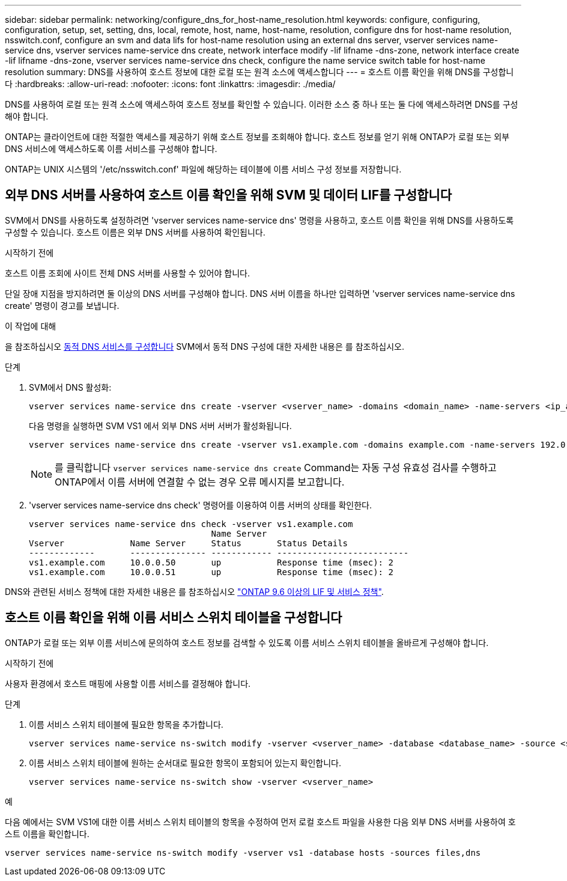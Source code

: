 ---
sidebar: sidebar 
permalink: networking/configure_dns_for_host-name_resolution.html 
keywords: configure, configuring, configuration, setup, set, setting, dns, local, remote, host, name, host-name, resolution, configure dns for host-name resolution, nsswitch.conf, configure an svm and data lifs for host-name resolution using an external dns server, vserver services name-service dns, vserver services name-service dns create, network interface modify -lif lifname -dns-zone, network interface create -lif lifname -dns-zone, vserver services name-service dns check, configure the name service switch table for host-name resolution 
summary: DNS를 사용하여 호스트 정보에 대한 로컬 또는 원격 소스에 액세스합니다 
---
= 호스트 이름 확인을 위해 DNS를 구성합니다
:hardbreaks:
:allow-uri-read: 
:nofooter: 
:icons: font
:linkattrs: 
:imagesdir: ./media/


[role="lead"]
DNS를 사용하여 로컬 또는 원격 소스에 액세스하여 호스트 정보를 확인할 수 있습니다. 이러한 소스 중 하나 또는 둘 다에 액세스하려면 DNS를 구성해야 합니다.

ONTAP는 클라이언트에 대한 적절한 액세스를 제공하기 위해 호스트 정보를 조회해야 합니다. 호스트 정보를 얻기 위해 ONTAP가 로컬 또는 외부 DNS 서비스에 액세스하도록 이름 서비스를 구성해야 합니다.

ONTAP는 UNIX 시스템의 '/etc/nsswitch.conf' 파일에 해당하는 테이블에 이름 서비스 구성 정보를 저장합니다.



== 외부 DNS 서버를 사용하여 호스트 이름 확인을 위해 SVM 및 데이터 LIF를 구성합니다

SVM에서 DNS를 사용하도록 설정하려면 'vserver services name-service dns' 명령을 사용하고, 호스트 이름 확인을 위해 DNS를 사용하도록 구성할 수 있습니다. 호스트 이름은 외부 DNS 서버를 사용하여 확인됩니다.

.시작하기 전에
호스트 이름 조회에 사이트 전체 DNS 서버를 사용할 수 있어야 합니다.

단일 장애 지점을 방지하려면 둘 이상의 DNS 서버를 구성해야 합니다. DNS 서버 이름을 하나만 입력하면 'vserver services name-service dns create' 명령이 경고를 보냅니다.

.이 작업에 대해
을 참조하십시오 xref:configure_dynamic_dns_services.html[동적 DNS 서비스를 구성합니다] SVM에서 동적 DNS 구성에 대한 자세한 내용은 를 참조하십시오.

.단계
. SVM에서 DNS 활성화:
+
....
vserver services name-service dns create -vserver <vserver_name> -domains <domain_name> -name-servers <ip_addresses> -state enabled
....
+
다음 명령을 실행하면 SVM VS1 에서 외부 DNS 서버 서버가 활성화됩니다.

+
....
vserver services name-service dns create -vserver vs1.example.com -domains example.com -name-servers 192.0.2.201,192.0.2.202 -state enabled
....
+

NOTE: 를 클릭합니다 `vserver services name-service dns create` Command는 자동 구성 유효성 검사를 수행하고 ONTAP에서 이름 서버에 연결할 수 없는 경우 오류 메시지를 보고합니다.

. 'vserver services name-service dns check' 명령어를 이용하여 이름 서버의 상태를 확인한다.
+
....
vserver services name-service dns check -vserver vs1.example.com
                                    Name Server
Vserver             Name Server     Status       Status Details
-------------       --------------- ------------ --------------------------
vs1.example.com     10.0.0.50       up           Response time (msec): 2
vs1.example.com     10.0.0.51       up           Response time (msec): 2
....


DNS와 관련된 서비스 정책에 대한 자세한 내용은 를 참조하십시오 link:lifs_and_service_policies96.html["ONTAP 9.6 이상의 LIF 및 서비스 정책"].



== 호스트 이름 확인을 위해 이름 서비스 스위치 테이블을 구성합니다

ONTAP가 로컬 또는 외부 이름 서비스에 문의하여 호스트 정보를 검색할 수 있도록 이름 서비스 스위치 테이블을 올바르게 구성해야 합니다.

.시작하기 전에
사용자 환경에서 호스트 매핑에 사용할 이름 서비스를 결정해야 합니다.

.단계
. 이름 서비스 스위치 테이블에 필요한 항목을 추가합니다.
+
....
vserver services name-service ns-switch modify -vserver <vserver_name> -database <database_name> -source <source_names>
....
. 이름 서비스 스위치 테이블에 원하는 순서대로 필요한 항목이 포함되어 있는지 확인합니다.
+
....
vserver services name-service ns-switch show -vserver <vserver_name>
....


.예
다음 예에서는 SVM VS1에 대한 이름 서비스 스위치 테이블의 항목을 수정하여 먼저 로컬 호스트 파일을 사용한 다음 외부 DNS 서버를 사용하여 호스트 이름을 확인합니다.

....
vserver services name-service ns-switch modify -vserver vs1 -database hosts -sources files,dns
....